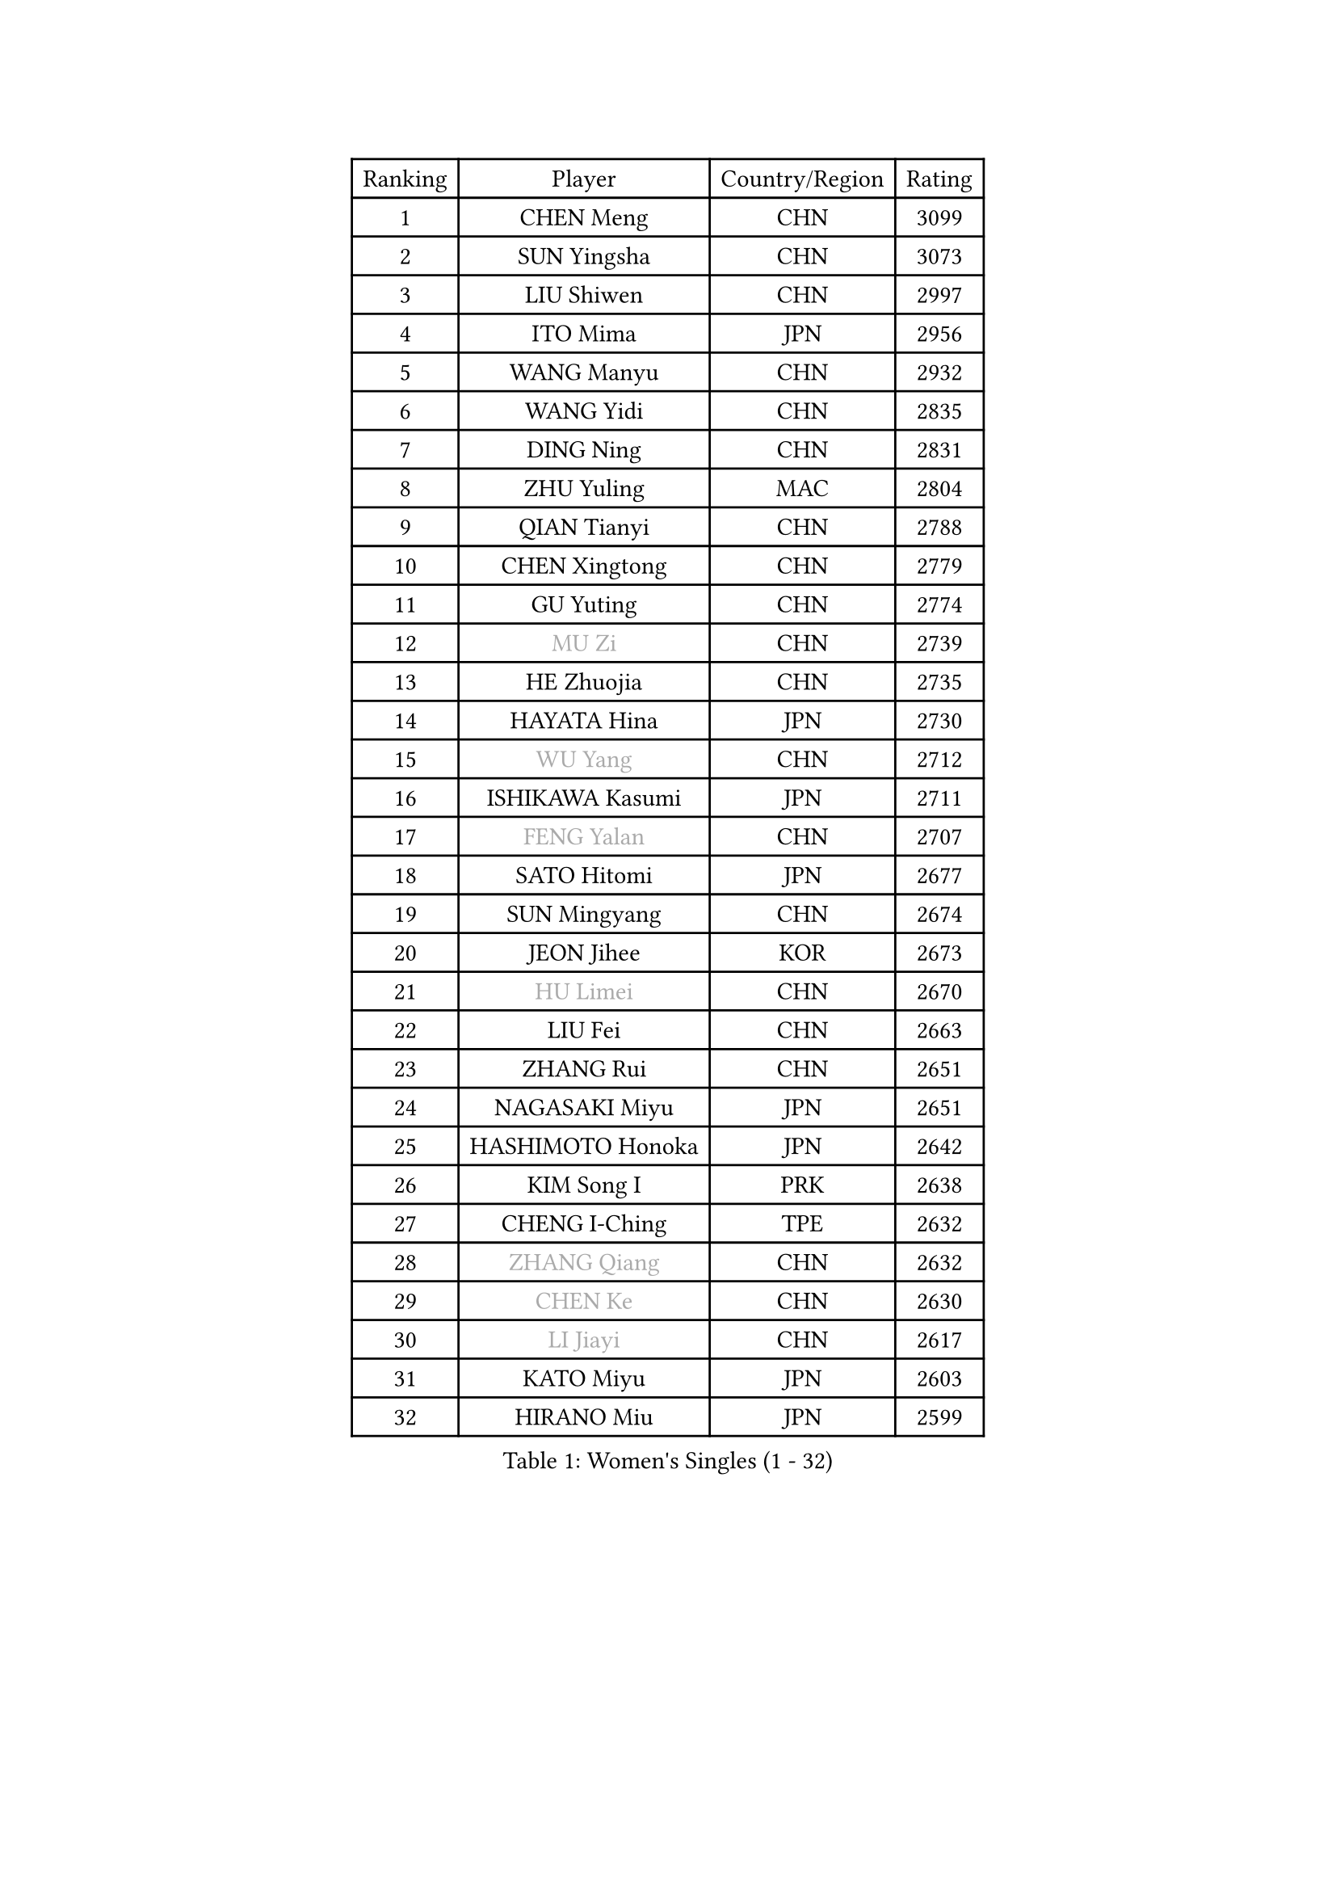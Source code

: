 
#set text(font: ("Courier New", "NSimSun"))
#figure(
  caption: "Women's Singles (1 - 32)",
    table(
      columns: 4,
      [Ranking], [Player], [Country/Region], [Rating],
      [1], [CHEN Meng], [CHN], [3099],
      [2], [SUN Yingsha], [CHN], [3073],
      [3], [LIU Shiwen], [CHN], [2997],
      [4], [ITO Mima], [JPN], [2956],
      [5], [WANG Manyu], [CHN], [2932],
      [6], [WANG Yidi], [CHN], [2835],
      [7], [DING Ning], [CHN], [2831],
      [8], [ZHU Yuling], [MAC], [2804],
      [9], [QIAN Tianyi], [CHN], [2788],
      [10], [CHEN Xingtong], [CHN], [2779],
      [11], [GU Yuting], [CHN], [2774],
      [12], [#text(gray, "MU Zi")], [CHN], [2739],
      [13], [HE Zhuojia], [CHN], [2735],
      [14], [HAYATA Hina], [JPN], [2730],
      [15], [#text(gray, "WU Yang")], [CHN], [2712],
      [16], [ISHIKAWA Kasumi], [JPN], [2711],
      [17], [#text(gray, "FENG Yalan")], [CHN], [2707],
      [18], [SATO Hitomi], [JPN], [2677],
      [19], [SUN Mingyang], [CHN], [2674],
      [20], [JEON Jihee], [KOR], [2673],
      [21], [#text(gray, "HU Limei")], [CHN], [2670],
      [22], [LIU Fei], [CHN], [2663],
      [23], [ZHANG Rui], [CHN], [2651],
      [24], [NAGASAKI Miyu], [JPN], [2651],
      [25], [HASHIMOTO Honoka], [JPN], [2642],
      [26], [KIM Song I], [PRK], [2638],
      [27], [CHENG I-Ching], [TPE], [2632],
      [28], [#text(gray, "ZHANG Qiang")], [CHN], [2632],
      [29], [#text(gray, "CHEN Ke")], [CHN], [2630],
      [30], [#text(gray, "LI Jiayi")], [CHN], [2617],
      [31], [KATO Miyu], [JPN], [2603],
      [32], [HIRANO Miu], [JPN], [2599],
    )
  )#pagebreak()

#set text(font: ("Courier New", "NSimSun"))
#figure(
  caption: "Women's Singles (33 - 64)",
    table(
      columns: 4,
      [Ranking], [Player], [Country/Region], [Rating],
      [33], [HAN Ying], [GER], [2597],
      [34], [KIHARA Miyuu], [JPN], [2586],
      [35], [YANG Xiaoxin], [MON], [2576],
      [36], [FENG Tianwei], [SGP], [2575],
      [37], [#text(gray, "CHE Xiaoxi")], [CHN], [2573],
      [38], [SHAN Xiaona], [GER], [2571],
      [39], [FAN Siqi], [CHN], [2568],
      [40], [#text(gray, "GU Ruochen")], [CHN], [2564],
      [41], [NI Xia Lian], [LUX], [2558],
      [42], [SHI Xunyao], [CHN], [2557],
      [43], [CHA Hyo Sim], [PRK], [2557],
      [44], [YU Fu], [POR], [2555],
      [45], [LIU Weishan], [CHN], [2554],
      [46], [LI Qian], [CHN], [2552],
      [47], [#text(gray, "LIU Xi")], [CHN], [2545],
      [48], [MITTELHAM Nina], [GER], [2545],
      [49], [CHEN Yi], [CHN], [2539],
      [50], [LI Qian], [POL], [2529],
      [51], [#text(gray, "HU Melek")], [TUR], [2525],
      [52], [KIM Nam Hae], [PRK], [2523],
      [53], [GUO Yuhan], [CHN], [2515],
      [54], [CHEN Szu-Yu], [TPE], [2514],
      [55], [ANDO Minami], [JPN], [2514],
      [56], [OJIO Haruna], [JPN], [2507],
      [57], [LI Jie], [NED], [2503],
      [58], [EKHOLM Matilda], [SWE], [2500],
      [59], [CHOI Hyojoo], [KOR], [2495],
      [60], [YU Mengyu], [SGP], [2483],
      [61], [KUAI Man], [CHN], [2481],
      [62], [YANG Ha Eun], [KOR], [2481],
      [63], [#text(gray, "LI Fen")], [SWE], [2464],
      [64], [SOLJA Petrissa], [GER], [2462],
    )
  )#pagebreak()

#set text(font: ("Courier New", "NSimSun"))
#figure(
  caption: "Women's Singles (65 - 96)",
    table(
      columns: 4,
      [Ranking], [Player], [Country/Region], [Rating],
      [65], [POLCANOVA Sofia], [AUT], [2462],
      [66], [#text(gray, "MATSUDAIRA Shiho")], [JPN], [2447],
      [67], [LEE Ho Ching], [HKG], [2431],
      [68], [SUH Hyo Won], [KOR], [2428],
      [69], [#text(gray, "LI Jiayuan")], [CHN], [2425],
      [70], [#text(gray, "HUANG Yingqi")], [CHN], [2423],
      [71], [WU Yangchen], [CHN], [2418],
      [72], [LIU Xin], [CHN], [2417],
      [73], [#text(gray, "HAMAMOTO Yui")], [JPN], [2414],
      [74], [CHENG Hsien-Tzu], [TPE], [2412],
      [75], [ZENG Jian], [SGP], [2411],
      [76], [ZHU Chengzhu], [HKG], [2407],
      [77], [KIM Hayeong], [KOR], [2404],
      [78], [#text(gray, "MAEDA Miyu")], [JPN], [2399],
      [79], [LEE Eunhye], [KOR], [2397],
      [80], [YUAN Jia Nan], [FRA], [2397],
      [81], [WANG Xiaotong], [CHN], [2390],
      [82], [MIKHAILOVA Polina], [RUS], [2386],
      [83], [PARANANG Orawan], [THA], [2385],
      [84], [SHIBATA Saki], [JPN], [2385],
      [85], [DOO Hoi Kem], [HKG], [2383],
      [86], [#text(gray, "NARUMOTO Ayami")], [JPN], [2382],
      [87], [PESOTSKA Margaryta], [UKR], [2379],
      [88], [SHAO Jieni], [POR], [2378],
      [89], [SZOCS Bernadette], [ROU], [2375],
      [90], [BATRA Manika], [IND], [2373],
      [91], [#text(gray, "MORIZONO Mizuki")], [JPN], [2370],
      [92], [VOROBEVA Olga], [RUS], [2370],
      [93], [LI Jiao], [NED], [2365],
      [94], [#text(gray, "YUAN Yuan")], [CHN], [2363],
      [95], [GRZYBOWSKA-FRANC Katarzyna], [POL], [2362],
      [96], [MONTEIRO DODEAN Daniela], [ROU], [2359],
    )
  )#pagebreak()

#set text(font: ("Courier New", "NSimSun"))
#figure(
  caption: "Women's Singles (97 - 128)",
    table(
      columns: 4,
      [Ranking], [Player], [Country/Region], [Rating],
      [97], [PYON Song Gyong], [PRK], [2359],
      [98], [LEE Zion], [KOR], [2354],
      [99], [SOO Wai Yam Minnie], [HKG], [2353],
      [100], [ODO Satsuki], [JPN], [2351],
      [101], [ZHANG Lily], [USA], [2350],
      [102], [MORI Sakura], [JPN], [2350],
      [103], [BALAZOVA Barbora], [SVK], [2347],
      [104], [#text(gray, "LANG Kristin")], [GER], [2347],
      [105], [LIU Juan], [CHN], [2342],
      [106], [EERLAND Britt], [NED], [2341],
      [107], [SAWETTABUT Suthasini], [THA], [2341],
      [108], [WINTER Sabine], [GER], [2340],
      [109], [BILENKO Tetyana], [UKR], [2339],
      [110], [#text(gray, "SOMA Yumeno")], [JPN], [2339],
      [111], [KIM Byeolnim], [KOR], [2337],
      [112], [AKAE Kaho], [JPN], [2334],
      [113], [#text(gray, "LI Xiang")], [ITA], [2334],
      [114], [LIU Jia], [AUT], [2332],
      [115], [PARK Joohyun], [KOR], [2331],
      [116], [SHIOMI Maki], [JPN], [2329],
      [117], [SAMARA Elizabeta], [ROU], [2329],
      [118], [SHIN Yubin], [KOR], [2327],
      [119], [WU Yue], [USA], [2327],
      [120], [PAVLOVICH Viktoria], [BLR], [2321],
      [121], [MATELOVA Hana], [CZE], [2321],
      [122], [SUN Jiayi], [CRO], [2319],
      [123], [LIN Ye], [SGP], [2318],
      [124], [#text(gray, "TAN Wenling")], [ITA], [2317],
      [125], [#text(gray, "MORIZONO Misaki")], [JPN], [2317],
      [126], [#text(gray, "TOKUNAGA Miko")], [JPN], [2317],
      [127], [#text(gray, "MORITA Ayane")], [JPN], [2316],
      [128], [YOON Hyobin], [KOR], [2314],
    )
  )